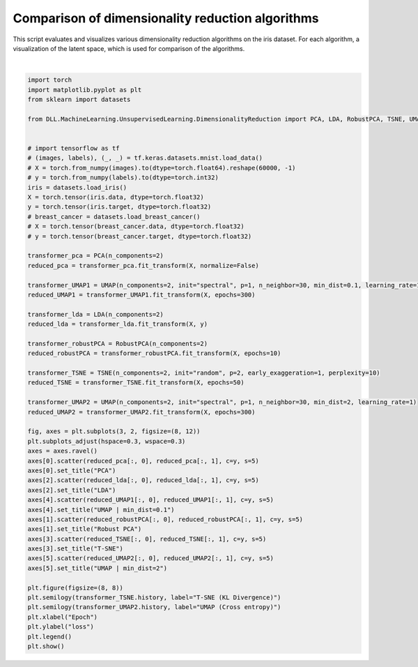 
.. DO NOT EDIT.
.. THIS FILE WAS AUTOMATICALLY GENERATED BY SPHINX-GALLERY.
.. TO MAKE CHANGES, EDIT THE SOURCE PYTHON FILE:
.. "auto_examples\UnsupervisedLearning\DimensionalityReduction.py"
.. LINE NUMBERS ARE GIVEN BELOW.

.. only:: html

    .. note::
        :class: sphx-glr-download-link-note

        :ref:`Go to the end <sphx_glr_download_auto_examples_UnsupervisedLearning_DimensionalityReduction.py>`
        to download the full example code.

.. rst-class:: sphx-glr-example-title

.. _sphx_glr_auto_examples_UnsupervisedLearning_DimensionalityReduction.py:


Comparison of dimensionality reduction algorithms
===============================================================

This script evaluates and visualizes various dimensionality reduction algorithms on the iris dataset. 
For each algorithm, a visualization of the latent space, which is used for comparison of the algorithms.

.. GENERATED FROM PYTHON SOURCE LINES 8-67



.. rst-class:: sphx-glr-horizontal


    *

      .. image-sg:: /auto_examples/UnsupervisedLearning/images/sphx_glr_DimensionalityReduction_001.png
         :alt: PCA, Robust PCA, LDA, T-SNE, UMAP | min_dist=0.1, UMAP | min_dist=2
         :srcset: /auto_examples/UnsupervisedLearning/images/sphx_glr_DimensionalityReduction_001.png
         :class: sphx-glr-multi-img

    *

      .. image-sg:: /auto_examples/UnsupervisedLearning/images/sphx_glr_DimensionalityReduction_002.png
         :alt: DimensionalityReduction
         :srcset: /auto_examples/UnsupervisedLearning/images/sphx_glr_DimensionalityReduction_002.png
         :class: sphx-glr-multi-img


.. rst-class:: sphx-glr-script-out

 .. code-block:: none

    C:\Users\aatus\ohjelmointi\deep-learning-library\DLL\MachineLearning\UnsupervisedLearning\DimensionalityReduction\_UMAP.py:49: RuntimeWarning: divide by zero encountered in power
      return 1 / (1 + a * d ** (2 * b))






|

.. code-block:: Python

    import torch
    import matplotlib.pyplot as plt
    from sklearn import datasets

    from DLL.MachineLearning.UnsupervisedLearning.DimensionalityReduction import PCA, LDA, RobustPCA, TSNE, UMAP


    # import tensorflow as tf
    # (images, labels), (_, _) = tf.keras.datasets.mnist.load_data()
    # X = torch.from_numpy(images).to(dtype=torch.float64).reshape(60000, -1)
    # y = torch.from_numpy(labels).to(dtype=torch.int32)
    iris = datasets.load_iris()
    X = torch.tensor(iris.data, dtype=torch.float32)
    y = torch.tensor(iris.target, dtype=torch.float32)
    # breast_cancer = datasets.load_breast_cancer()
    # X = torch.tensor(breast_cancer.data, dtype=torch.float32)
    # y = torch.tensor(breast_cancer.target, dtype=torch.float32)

    transformer_pca = PCA(n_components=2)
    reduced_pca = transformer_pca.fit_transform(X, normalize=False)

    transformer_UMAP1 = UMAP(n_components=2, init="spectral", p=1, n_neighbor=30, min_dist=0.1, learning_rate=1)
    reduced_UMAP1 = transformer_UMAP1.fit_transform(X, epochs=300)

    transformer_lda = LDA(n_components=2)
    reduced_lda = transformer_lda.fit_transform(X, y)

    transformer_robustPCA = RobustPCA(n_components=2)
    reduced_robustPCA = transformer_robustPCA.fit_transform(X, epochs=10)

    transformer_TSNE = TSNE(n_components=2, init="random", p=2, early_exaggeration=1, perplexity=10)
    reduced_TSNE = transformer_TSNE.fit_transform(X, epochs=50)

    transformer_UMAP2 = UMAP(n_components=2, init="spectral", p=1, n_neighbor=30, min_dist=2, learning_rate=1)
    reduced_UMAP2 = transformer_UMAP2.fit_transform(X, epochs=300)

    fig, axes = plt.subplots(3, 2, figsize=(8, 12))
    plt.subplots_adjust(hspace=0.3, wspace=0.3)
    axes = axes.ravel()
    axes[0].scatter(reduced_pca[:, 0], reduced_pca[:, 1], c=y, s=5)
    axes[0].set_title("PCA")
    axes[2].scatter(reduced_lda[:, 0], reduced_lda[:, 1], c=y, s=5)
    axes[2].set_title("LDA")
    axes[4].scatter(reduced_UMAP1[:, 0], reduced_UMAP1[:, 1], c=y, s=5)
    axes[4].set_title("UMAP | min_dist=0.1")
    axes[1].scatter(reduced_robustPCA[:, 0], reduced_robustPCA[:, 1], c=y, s=5)
    axes[1].set_title("Robust PCA")
    axes[3].scatter(reduced_TSNE[:, 0], reduced_TSNE[:, 1], c=y, s=5)
    axes[3].set_title("T-SNE")
    axes[5].scatter(reduced_UMAP2[:, 0], reduced_UMAP2[:, 1], c=y, s=5)
    axes[5].set_title("UMAP | min_dist=2")

    plt.figure(figsize=(8, 8))
    plt.semilogy(transformer_TSNE.history, label="T-SNE (KL Divergence)")
    plt.semilogy(transformer_UMAP2.history, label="UMAP (Cross entropy)")
    plt.xlabel("Epoch")
    plt.ylabel("loss")
    plt.legend()
    plt.show()


.. rst-class:: sphx-glr-timing

   **Total running time of the script:** (0 minutes 8.134 seconds)


.. _sphx_glr_download_auto_examples_UnsupervisedLearning_DimensionalityReduction.py:

.. only:: html

  .. container:: sphx-glr-footer sphx-glr-footer-example

    .. container:: sphx-glr-download sphx-glr-download-jupyter

      :download:`Download Jupyter notebook: DimensionalityReduction.ipynb <DimensionalityReduction.ipynb>`

    .. container:: sphx-glr-download sphx-glr-download-python

      :download:`Download Python source code: DimensionalityReduction.py <DimensionalityReduction.py>`

    .. container:: sphx-glr-download sphx-glr-download-zip

      :download:`Download zipped: DimensionalityReduction.zip <DimensionalityReduction.zip>`


.. only:: html

 .. rst-class:: sphx-glr-signature

    `Gallery generated by Sphinx-Gallery <https://sphinx-gallery.github.io>`_
